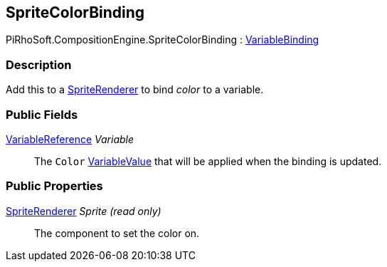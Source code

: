 [#reference/sprite-color-binding]

## SpriteColorBinding

PiRhoSoft.CompositionEngine.SpriteColorBinding : <<reference/variable-binding.html,VariableBinding>>

### Description

Add this to a https://docs.unity3d.com/ScriptReference/SpriteRenderer.html[SpriteRenderer^] to bind _color_ to a variable.

### Public Fields

<<reference/variable-reference.html,VariableReference>> _Variable_::

The `Color` <<reference/variable-value.html,VariableValue>> that will be applied when the binding is updated.

### Public Properties

https://docs.unity3d.com/ScriptReference/SpriteRenderer.html[SpriteRenderer^] _Sprite_ _(read only)_::

The component to set the color on.

ifdef::backend-multipage_html5[]
<<manual/sprite-color-binding.html,Manual>>
endif::[]